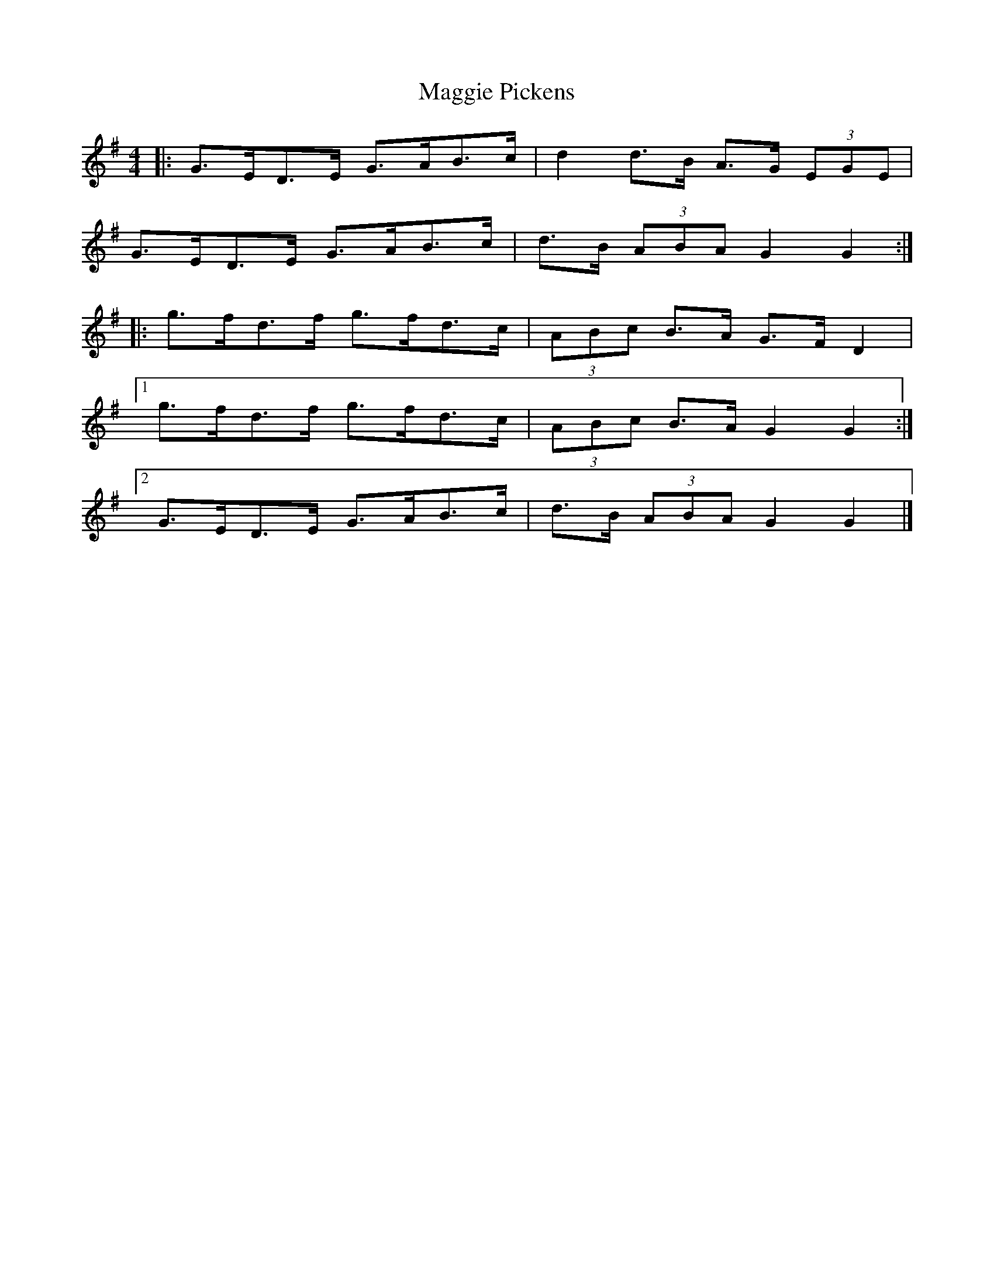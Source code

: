 X: 5
T: Maggie Pickens
Z: ceolachan
S: https://thesession.org/tunes/3041#setting22178
R: barndance
M: 4/4
L: 1/8
K: Gmaj
|: G>ED>E G>AB>c | d2 d>B A>G (3EGE |
G>ED>E G>AB>c | d>B (3ABA G2 G2 :|
|: g>fd>f g>fd>c | (3ABc B>A G>F D2 |
[1 g>fd>f g>fd>c | (3ABc B>A G2 G2 :|
[2 G>ED>E G>AB>c | d>B (3ABA G2 G2 |]
